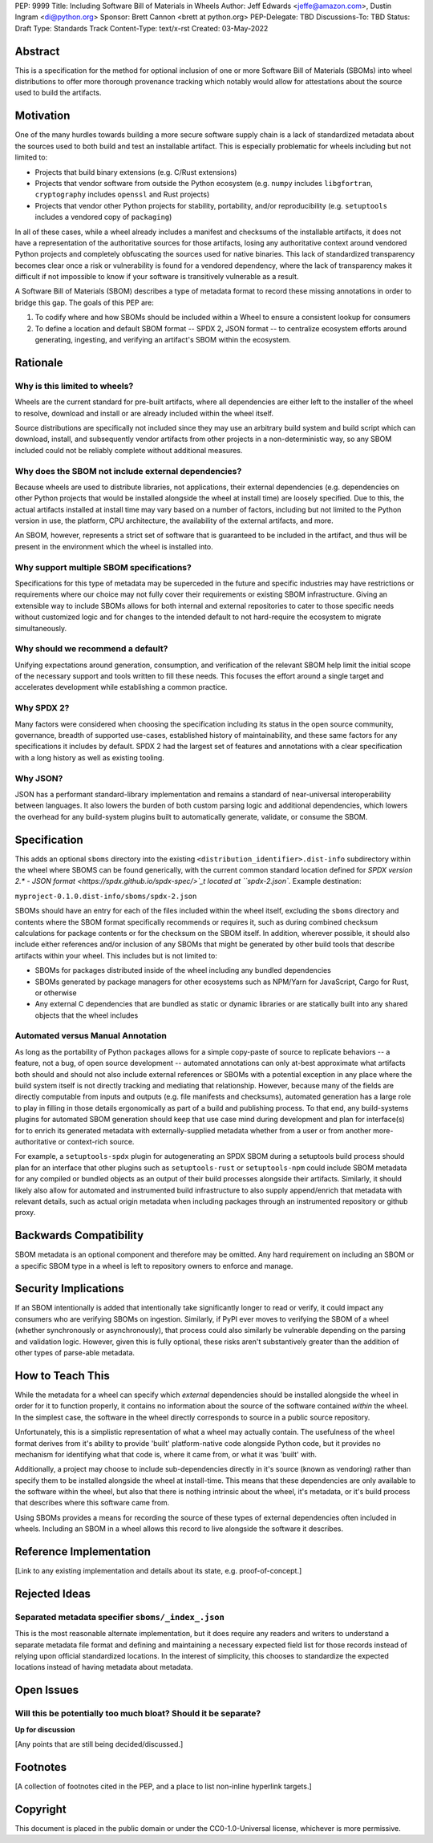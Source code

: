 PEP: 9999
Title: Including Software Bill of Materials in Wheels
Author: Jeff Edwards <jeffe@amazon.com>, Dustin Ingram <di@python.org>
Sponsor: Brett Cannon <brett at python.org>
PEP-Delegate: TBD
Discussions-To: TBD
Status: Draft
Type: Standards Track
Content-Type: text/x-rst
Created: 03-May-2022


Abstract
========

This is a specification for the method for optional inclusion of one or more
Software Bill of Materials (SBOMs) into wheel distributions to offer more
thorough provenance tracking which notably would allow for attestations about
the source used to build the artifacts.

Motivation
==========

One of the many hurdles towards building a more secure software supply chain is
a lack of standardized metadata about the sources used to both build and test an
installable artifact. This is especially problematic for wheels including but
not limited to:

-  Projects that build binary extensions (e.g. C/Rust extensions)

-  Projects that vendor software from outside the Python ecosystem (e.g.
   ``numpy`` includes ``libgfortran``, ``cryptography`` includes ``openssl`` and
   Rust projects)

-  Projects that vendor other Python projects for stability, portability, and/or
   reproducibility (e.g. ``setuptools`` includes a vendored copy of
   ``packaging``)

In all of these cases, while a wheel already includes a manifest and checksums
of the installable artifacts, it does not have a representation of the
authoritative sources for those artifacts, losing any authoritative context
around vendored Python projects and completely obfuscating the sources used for
native binaries. This lack of standardized transparency becomes clear once a
risk or vulnerability is found for a vendored dependency, where the lack of
transparency makes it difficult if not impossible to know if your software is
transitively vulnerable as a result.

A Software Bill of Materials (SBOM) describes a type of metadata format to
record these missing annotations in order to bridge this gap. The goals of this
PEP are:

#. To codify where and how SBOMs should be included within a Wheel to ensure a
   consistent lookup for consumers

#. To define a location and default SBOM format -- SPDX 2, JSON format -- to
   centralize ecosystem efforts around generating, ingesting, and verifying an
   artifact's SBOM within the ecosystem.


Rationale
=========

Why is this limited to wheels?
------------------------------

Wheels are the current standard for pre-built artifacts, where all dependencies
are either left to the installer of the wheel to resolve, download and install
or are already included within the wheel itself.

Source distributions are specifically not included since they may use an
arbitrary build system and build script which can download, install, and
subsequently vendor artifacts from other projects in a non-deterministic way, so
any SBOM included could not be reliably complete without additional measures.


Why does the SBOM not include external dependencies?
----------------------------------------------------

Because wheels are used to distribute libraries, not applications, their
external dependencies (e.g. dependencies on other Python projects that would be
installed alongside the wheel at install time) are loosely specified. Due to
this, the actual artifacts installed at install time may vary based on a number
of factors, including but not limited to the Python version in use, the
platform, CPU architecture, the availability of the external artifacts, and
more.

An SBOM, however, represents a strict set of software that is guaranteed to be
included in the artifact, and thus will be present in the environment which the
wheel is installed into.


Why support multiple SBOM specifications?
-----------------------------------------

Specifications for this type of metadata may be superceded in the future and
specific industries may have restrictions or requirements where our choice may
not fully cover their requirements or existing SBOM infrastructure. Giving an
extensible way to include SBOMs allows for both internal and external
repositories to cater to those specific needs without customized logic and for
changes to the intended default to not hard-require the ecosystem to migrate
simultaneously.


Why should we recommend a default?
----------------------------------

Unifying expectations around generation, consumption, and verification of the
relevant SBOM help limit the initial scope of the necessary support and tools
written to fill these needs. This focuses the effort around a single target and
accelerates development while establishing a common practice.


Why SPDX 2?
-----------

Many factors were considered when choosing the specification including its
status in the open source community, governance, breadth of supported use-cases,
established history of maintainability, and these same factors for any
specifications it includes by default. SPDX 2 had the largest set of features
and annotations with a clear specification with a long history as well as
existing tooling.


Why JSON?
---------

JSON has a performant standard-library implementation and remains a standard of
near-universal interoperability between languages. It also lowers the burden of
both custom parsing logic and additional dependencies, which lowers the overhead
for any build-system plugins built to automatically generate, validate, or
consume the SBOM.


Specification
==============

This adds an optional ``sboms`` directory into the existing
``<distribution_identifier>.dist-info`` subdirectory within the wheel where
SBOMS can be found generically, with the current common standard location
defined for `SPDX version 2.* - JSON format
<https://spdx.github.io/spdx-spec/>`_t located at ``spdx-2.json``. Example
destination:

``myproject-0.1.0.dist-info/sboms/spdx-2.json``

SBOMs should have an entry for each of the files included within the wheel
itself, excluding the ``sboms`` directory and contents where the SBOM format
specifically recommends or requires it, such as during combined checksum
calculations for package contents or for the checksum on the SBOM itself. In
addition, wherever possible, it should also include either references and/or
inclusion of any SBOMs that might be generated by other build tools that
describe artifacts within your wheel. This includes but is not limited to:

-  SBOMs for packages distributed inside of the wheel including any bundled
   dependencies
-  SBOMs generated by package managers for other ecosystems such as NPM/Yarn for
   JavaScript, Cargo for Rust, or otherwise
-  Any external C dependencies that are bundled as static or dynamic libraries
   or are statically built into any shared objects that the wheel includes


Automated versus Manual Annotation
----------------------------------

As long as the portability of Python packages allows for a simple copy-paste of
source to replicate behaviors -- a feature, not a bug, of open source
development -- automated annotations can only at-best approximate what artifacts
both should and should not also include external references or SBOMs with a
potential exception in any place where the build system itself is not directly
tracking and mediating that relationship. However, because many of the fields
are directly computable from inputs and outputs (e.g. file manifests and
checksums), automated generation has a large role to play in filling in those
details ergonomically as part of a build and publishing process. To that end,
any build-systems plugins for automated SBOM generation should keep that use
case mind during development and plan for interface(s) for to enrich its
generated metadata with externally-supplied metadata whether from a user or from
another more-authoritative or context-rich source.

For example, a ``setuptools-spdx`` plugin for autogenerating an SPDX SBOM during
a setuptools build process should plan for an interface that other plugins such
as ``setuptools-rust`` or ``setuptools-npm`` could include SBOM metadata for any
compiled or bundled objects as an output of their build processes alongside
their artifacts. Similarly, it should likely also allow for automated and
instrumented build infrastructure to also supply append/enrich that metadata
with relevant details, such as actual origin metadata when including packages
through an instrumented repository or github proxy.


Backwards Compatibility
=======================

SBOM metadata is an optional component and therefore may be omitted. Any hard
requirement on including an SBOM or a specific SBOM type in a wheel is left to
repository owners to enforce and manage.


Security Implications
=====================

If an SBOM intentionally is added that intentionally take significantly longer
to read or verify, it could impact any consumers who are verifying SBOMs on
ingestion. Similarly, if PyPI ever moves to verifying the SBOM of a wheel
(whether synchronously or asynchronously), that process could also similarly be
vulnerable depending on the parsing and validation logic. However, given this is
fully optional, these risks aren't substantively greater than the addition of
other types of parse-able metadata.


How to Teach This
=================

While the metadata for a wheel can specify which *external* dependencies should
be installed alongside the wheel in order for it to function properly, it
contains no information about the source of the software contained *within* the
wheel. In the simplest case, the software in the wheel directly corresponds to
source in a public source repository.

Unfortunately, this is a simplistic representation of what a wheel may actually
contain. The usefulness of the wheel format derives from it's ability to provide
'built' platform-native code alongside Python code, but it provides no mechanism
for identifying what that code is, where it came from, or what it was 'built'
with.

Additionally, a project may choose to include sub-dependencies directly in it's
source (known as vendoring) rather than specify them to be installed alongside
the wheel at install-time. This means that these dependencies are only available
to the software within the wheel, but also that there is nothing intrinsic about
the wheel, it's metadata, or it's build process that describes where this
software came from.

Using SBOMs provides a means for recording the source of these types of external
dependencies often included in wheels. Including an SBOM in a wheel allows this
record to live alongside the software it describes.


Reference Implementation
========================

[Link to any existing implementation and details about its state, e.g.
proof-of-concept.]


Rejected Ideas
==============

Separated metadata specifier ``sboms/_index_.json``
---------------------------------------------------

This is the most reasonable alternate implementation, but it does require any
readers and writers to understand a separate metadata file format and defining
and maintaining a necessary expected field list for those records instead of
relying upon official standardized locations. In the interest of simplicity,
this chooses to standardize the expected locations instead of having metadata
about metadata.


Open Issues
===========

Will this be potentially too much bloat? Should it be separate?
---------------------------------------------------------------

**Up for discussion**

[Any points that are still being decided/discussed.]


Footnotes
=========

[A collection of footnotes cited in the PEP, and a place to list non-inline
hyperlink targets.]


Copyright
=========

This document is placed in the public domain or under the CC0-1.0-Universal
license, whichever is more permissive.
